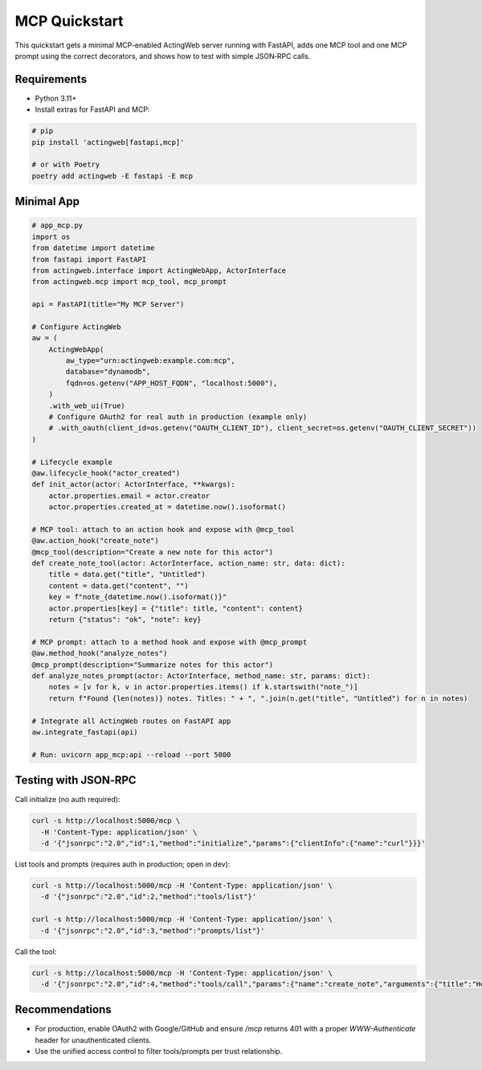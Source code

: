 =================
MCP Quickstart
=================

This quickstart gets a minimal MCP-enabled ActingWeb server running with FastAPI, adds one MCP tool and one MCP prompt using the correct decorators, and shows how to test with simple JSON‑RPC calls.

Requirements
------------

- Python 3.11+
- Install extras for FastAPI and MCP:

.. code-block:: bash

   # pip
   pip install 'actingweb[fastapi,mcp]'

   # or with Poetry
   poetry add actingweb -E fastapi -E mcp

Minimal App
-----------

.. code-block:: python

   # app_mcp.py
   import os
   from datetime import datetime
   from fastapi import FastAPI
   from actingweb.interface import ActingWebApp, ActorInterface
   from actingweb.mcp import mcp_tool, mcp_prompt

   api = FastAPI(title="My MCP Server")

   # Configure ActingWeb
   aw = (
       ActingWebApp(
           aw_type="urn:actingweb:example.com:mcp",
           database="dynamodb",
           fqdn=os.getenv("APP_HOST_FQDN", "localhost:5000"),
       )
       .with_web_ui(True)
       # Configure OAuth2 for real auth in production (example only)
       # .with_oauth(client_id=os.getenv("OAUTH_CLIENT_ID"), client_secret=os.getenv("OAUTH_CLIENT_SECRET"))
   )

   # Lifecycle example
   @aw.lifecycle_hook("actor_created")
   def init_actor(actor: ActorInterface, **kwargs):
       actor.properties.email = actor.creator
       actor.properties.created_at = datetime.now().isoformat()

   # MCP tool: attach to an action hook and expose with @mcp_tool
   @aw.action_hook("create_note")
   @mcp_tool(description="Create a new note for this actor")
   def create_note_tool(actor: ActorInterface, action_name: str, data: dict):
       title = data.get("title", "Untitled")
       content = data.get("content", "")
       key = f"note_{datetime.now().isoformat()}"
       actor.properties[key] = {"title": title, "content": content}
       return {"status": "ok", "note": key}

   # MCP prompt: attach to a method hook and expose with @mcp_prompt
   @aw.method_hook("analyze_notes")
   @mcp_prompt(description="Summarize notes for this actor")
   def analyze_notes_prompt(actor: ActorInterface, method_name: str, params: dict):
       notes = [v for k, v in actor.properties.items() if k.startswith("note_")]
       return f"Found {len(notes)} notes. Titles: " + ", ".join(n.get("title", "Untitled") for n in notes)

   # Integrate all ActingWeb routes on FastAPI app
   aw.integrate_fastapi(api)

   # Run: uvicorn app_mcp:api --reload --port 5000

Testing with JSON‑RPC
---------------------

Call initialize (no auth required):

.. code-block:: bash

   curl -s http://localhost:5000/mcp \
     -H 'Content-Type: application/json' \
     -d '{"jsonrpc":"2.0","id":1,"method":"initialize","params":{"clientInfo":{"name":"curl"}}}'

List tools and prompts (requires auth in production; open in dev):

.. code-block:: bash

   curl -s http://localhost:5000/mcp -H 'Content-Type: application/json' \
     -d '{"jsonrpc":"2.0","id":2,"method":"tools/list"}'

   curl -s http://localhost:5000/mcp -H 'Content-Type: application/json' \
     -d '{"jsonrpc":"2.0","id":3,"method":"prompts/list"}'

Call the tool:

.. code-block:: bash

   curl -s http://localhost:5000/mcp -H 'Content-Type: application/json' \
     -d '{"jsonrpc":"2.0","id":4,"method":"tools/call","params":{"name":"create_note","arguments":{"title":"Hello","content":"World"}}}'

Recommendations
---------------

- For production, enable OAuth2 with Google/GitHub and ensure `/mcp` returns 401 with a proper `WWW-Authenticate` header for unauthenticated clients.
- Use the unified access control to filter tools/prompts per trust relationship.

